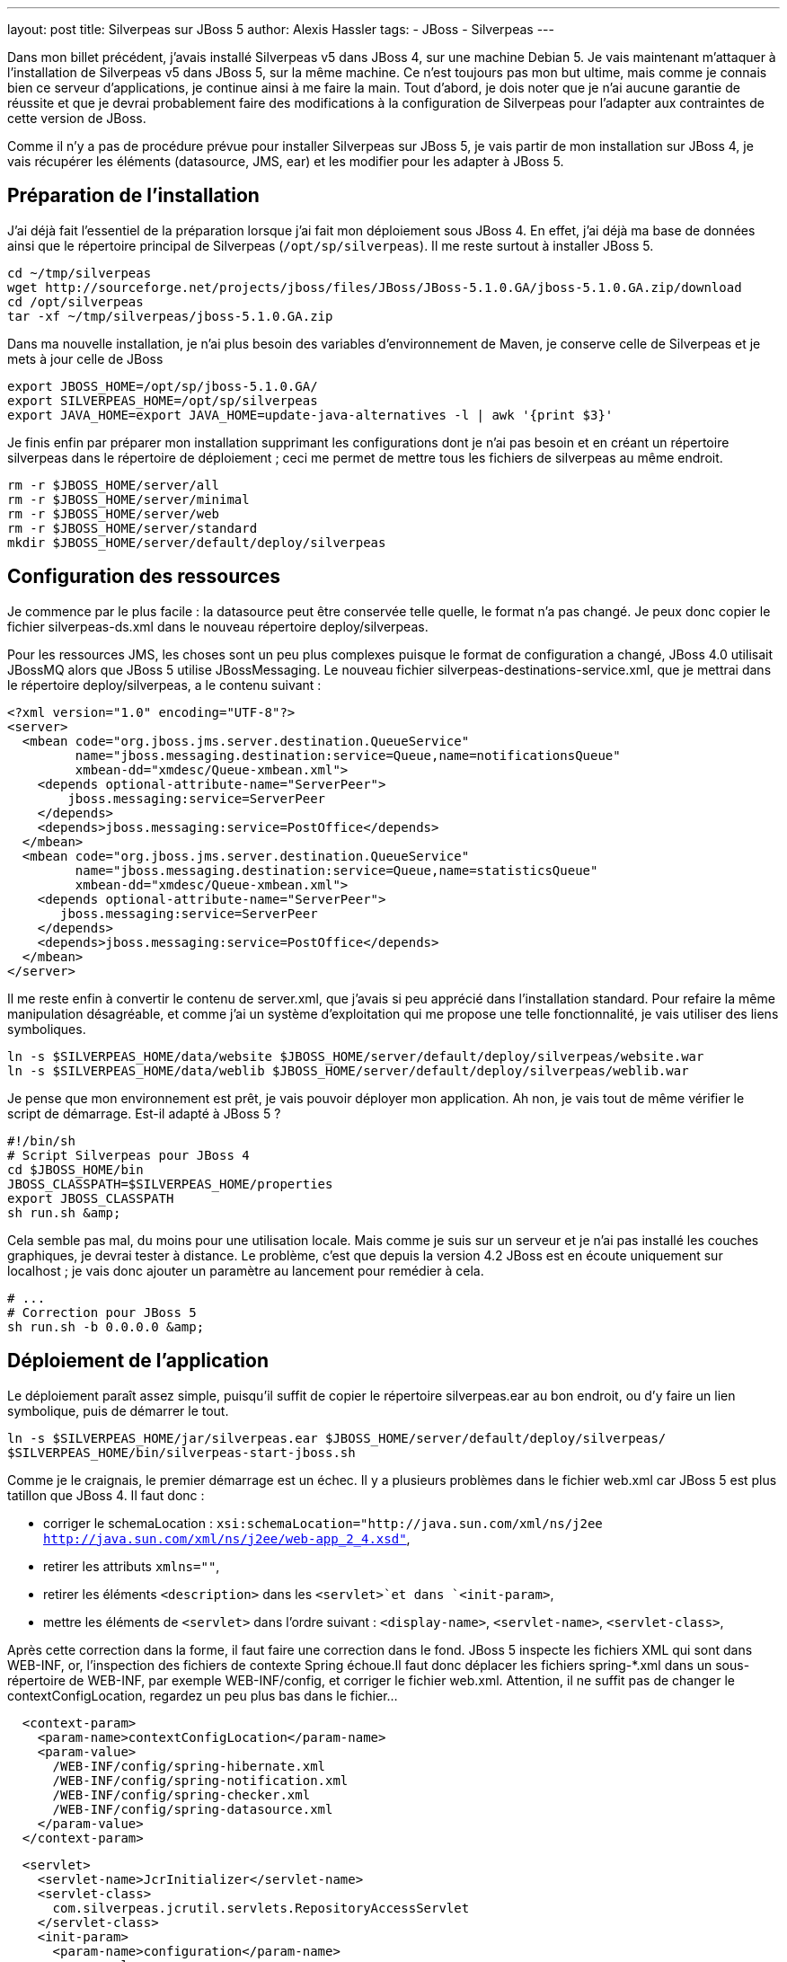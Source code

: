 ---
layout: post
title: Silverpeas sur JBoss 5
author: Alexis Hassler
tags:
- JBoss
- Silverpeas
---

Dans mon billet précédent, j'avais installé Silverpeas v5 dans JBoss 4, sur une machine Debian 5. 
Je vais maintenant m'attaquer à l'installation de Silverpeas v5 dans JBoss 5, sur la même machine. 
Ce n'est toujours pas mon but ultime, mais comme je connais bien ce serveur d'applications, je continue ainsi à me faire la main. 
Tout d'abord, je dois noter que je n'ai aucune garantie de réussite et que je devrai probablement faire des modifications à la configuration de Silverpeas pour l'adapter aux contraintes de cette version de JBoss.

Comme il n'y a pas de procédure prévue pour installer Silverpeas sur JBoss 5, je vais partir de mon installation sur JBoss 4, je vais récupérer les éléments (datasource, JMS, ear) et les modifier pour les adapter à JBoss 5.
//<!--more-->

== Préparation de l'installation

J'ai déjà fait l'essentiel de la préparation lorsque j'ai fait mon déploiement sous JBoss 4. 
En effet, j'ai déjà ma base de données ainsi que le répertoire principal de Silverpeas (`/opt/sp/silverpeas`). 
Il me reste surtout à installer JBoss 5.

[source, subs="verbatim,quotes"]
----
cd ~/tmp/silverpeas 
wget http://sourceforge.net/projects/jboss/files/JBoss/JBoss-5.1.0.GA/jboss-5.1.0.GA.zip/download
cd /opt/silverpeas
tar -xf ~/tmp/silverpeas/jboss-5.1.0.GA.zip
----

Dans ma nouvelle installation, je n'ai plus besoin des variables d'environnement de Maven, je conserve celle de Silverpeas et je mets à jour celle de JBoss

[source, subs="verbatim,quotes"]
----
export JBOSS_HOME=/opt/sp/jboss-5.1.0.GA/
export SILVERPEAS_HOME=/opt/sp/silverpeas
export JAVA_HOME=export JAVA_HOME=`update-java-alternatives -l | awk '{print $3}'`
----

Je finis enfin par préparer mon installation supprimant les configurations dont je n'ai pas besoin et en créant un répertoire silverpeas dans le répertoire de déploiement ; ceci me permet de mettre tous les fichiers de silverpeas au même endroit.

[source, subs="verbatim,quotes"]
----
rm -r $JBOSS_HOME/server/all
rm -r $JBOSS_HOME/server/minimal
rm -r $JBOSS_HOME/server/web
rm -r $JBOSS_HOME/server/standard
mkdir $JBOSS_HOME/server/default/deploy/silverpeas
----

== Configuration des ressources

Je commence par le plus facile : la datasource peut être conservée telle quelle, le format n'a pas changé. 
Je peux donc copier le fichier silverpeas-ds.xml dans le nouveau répertoire deploy/silverpeas. 

Pour les ressources JMS, les choses sont un peu plus complexes puisque le format de configuration a changé, JBoss 4.0 utilisait JBossMQ alors que JBoss 5 utilise JBossMessaging. 
Le nouveau fichier silverpeas-destinations-service.xml, que je mettrai dans le répertoire deploy/silverpeas, a le contenu suivant :

[source, subs="verbatim,quotes"]
----
<?xml version="1.0" encoding="UTF-8"?> 
<server> 
  <mbean code="org.jboss.jms.server.destination.QueueService"
         name="jboss.messaging.destination:service=Queue,name=notificationsQueue"
         xmbean-dd="xmdesc/Queue-xmbean.xml">
    <depends optional-attribute-name="ServerPeer">
        jboss.messaging:service=ServerPeer
    </depends>
    <depends>jboss.messaging:service=PostOffice</depends>
  </mbean> 
  <mbean code="org.jboss.jms.server.destination.QueueService"
         name="jboss.messaging.destination:service=Queue,name=statisticsQueue"
         xmbean-dd="xmdesc/Queue-xmbean.xml">
    <depends optional-attribute-name="ServerPeer">
       jboss.messaging:service=ServerPeer
    </depends>
    <depends>jboss.messaging:service=PostOffice</depends>
  </mbean> 
</server>
----

Il me reste enfin à convertir le contenu de server.xml, que j'avais si peu apprécié dans l'installation standard. 
Pour refaire la même manipulation désagréable, et comme j'ai un système d'exploitation qui me propose une telle fonctionnalité, je vais utiliser des liens symboliques.

[source, subs="verbatim,quotes"]
----
ln -s $SILVERPEAS_HOME/data/website $JBOSS_HOME/server/default/deploy/silverpeas/website.war
ln -s $SILVERPEAS_HOME/data/weblib $JBOSS_HOME/server/default/deploy/silverpeas/weblib.war
----

Je pense que mon environnement est prêt, je vais pouvoir déployer mon application. 
Ah non, je vais tout de même vérifier le script de démarrage. 
Est-il adapté à JBoss 5 ?

[source, subs="verbatim,quotes"]
----
#!/bin/sh
# Script Silverpeas pour JBoss 4
cd $JBOSS_HOME/bin
JBOSS_CLASSPATH=$SILVERPEAS_HOME/properties
export JBOSS_CLASSPATH
sh run.sh &amp;
----

Cela semble pas mal, du moins pour une utilisation locale. 
Mais comme je suis sur un serveur et je n'ai pas installé les couches graphiques, je devrai tester à distance. 
Le problème, c'est que depuis la version 4.2 JBoss est en écoute uniquement sur localhost ; je vais donc ajouter un paramètre au lancement pour remédier à cela.

[source, subs="verbatim,quotes"]
----
# ...
# Correction pour JBoss 5
sh run.sh -b 0.0.0.0 &amp;
----

== Déploiement de l'application

Le déploiement paraît assez simple, puisqu'il suffit de copier le répertoire silverpeas.ear au bon endroit, ou d'y faire un lien symbolique, puis de démarrer le tout.

[source, subs="verbatim,quotes"]
----
ln -s $SILVERPEAS_HOME/jar/silverpeas.ear $JBOSS_HOME/server/default/deploy/silverpeas/
$SILVERPEAS_HOME/bin/silverpeas-start-jboss.sh
----

Comme je le craignais, le premier démarrage est un échec. 
Il y a plusieurs problèmes dans le fichier web.xml car JBoss 5 est plus tatillon que JBoss 4. 
Il faut donc :

* corriger le schemaLocation : `xsi:schemaLocation="http://java.sun.com/xml/ns/j2ee http://java.sun.com/xml/ns/j2ee/web-app_2_4.xsd"`, 
* retirer les attributs `xmlns=""`, 
* retirer les éléments `<description>` dans les `<servlet>`et dans `<init-param>`, 
* mettre les éléments de `<servlet>` dans l'ordre suivant : `<display-name>`, `<servlet-name>`, `<servlet-class>`, 

Après cette correction dans la forme, il faut faire une correction dans le fond. 
JBoss 5 inspecte les fichiers XML qui sont dans WEB-INF, or, l'inspection des fichiers de contexte Spring échoue.Il faut donc déplacer les fichiers spring-*.xml dans un sous-répertoire de WEB-INF, par exemple WEB-INF/config, et corriger le fichier web.xml. 
Attention, il ne suffit pas de changer le contextConfigLocation, regardez un peu plus bas dans le fichier...

[source, subs="verbatim,quotes"]
----
  <context-param>
    <param-name>contextConfigLocation</param-name>
    <param-value>
      /WEB-INF/config/spring-hibernate.xml
      /WEB-INF/config/spring-notification.xml 
      /WEB-INF/config/spring-checker.xml 
      /WEB-INF/config/spring-datasource.xml
    </param-value>
  </context-param>
----

[source, subs="verbatim,quotes"]
----
  <servlet>
    <servlet-name>JcrInitializer</servlet-name>
    <servlet-class>
      com.silverpeas.jcrutil.servlets.RepositoryAccessServlet
    </servlet-class>
    <init-param>
      <param-name>configuration</param-name>
      <param-value>
        /WEB-INF/config/spring-jcr.xml 
        /WEB-INF/config/spring-jdbc-datasource.xml 
        /WEB-INF/config/spring-pdcPeas.xml
      </param-value>
    </init-param>
    <load-on-startup>1</load-on-startup>
  </servlet>
----

La suite est un peu plus délicate et demande quelques recherches. 
Par exemple, lorsque l'exception ci-dessous apparaît, ça vient de la librairie icu4j, dont la version utilisée n'est pas compatible avec JBoss 5. 
J'ai essayé avec une version récente (icu4j-4_2_1.jar) et l'erreur ne se produit plus au démarrage.

[source, subs="verbatim,quotes"]
----
2010-02-12 15:06:35,049 INFO [org.jboss.ejb3.deployers.JBossASKernel] (HDScanner) Added bean(jboss.j2ee:ear=silverpeas.ear,jar=xom-1.0.jar,name=xom-1.0,service=EJB3) to KernelDeployment of: xom-1.0.jar
2010-02-12 15:06:43,660 ERROR [org.jboss.kernel.plugins.dependency.AbstractKernelController] (HDScanner) Error installing to Real: name=vfsfile:/opt/sp/jboss510/server/default/deploy/silverpeas/silverpeas.ear/ state=PreReal mode=Manual requiredState=Real
org.jboss.deployers.spi.DeploymentException: Error deploying silverpeas.ear: invalid constant type: 60
at org.jboss.ejb3.deployers.Ejb3Deployer.deploy(Ejb3Deployer.java:196)
at org.jboss.ejb3.deployers.Ejb3Deployer.deploy(Ejb3Deployer.java:99)
----

Enfin, après tous ces efforts, je tombe sur un link:https://issues.redhat.com/browse/JBAS-7210[bug référencé chez JBoss]. 
La solution qui consiste tout simplement à supprimer xerces.jar de silverpeas.ear/lib fonctionne. 
L'application se déploie et semble fonctionner parfaitement : je peux me connecter, j'ai la page d'accueil, je peux utiliser sans problème l'espace personnel.

== Conclusion

Je ne serais pas honnête si je disais que cette installation est une réussite complète. 
La plupart de mes tests ont fonctionné, mais je n'ai pas réussi à utiliser la fonctionnalité de wiki : page blanche, pas de log. 
Arghh ! Trop dur pour moi, je laisse la main à l'équipe de Silverpeas.

A part le wiki, Silverpeas est opérationnel ; on peut profiter de 95% des fonctionnalités du portail sur une plateforme de déploiement moderne. 
Il ne serait d'ailleurs pas étonnant que JBoss 5 devienne le serveur par défaut de Silverpeas dans les prochaines semaines, à moins que du coté de Grenoble, on préfère attendre la sortie de JBoss 6 qui devrait corriger le problème de Xerces.
